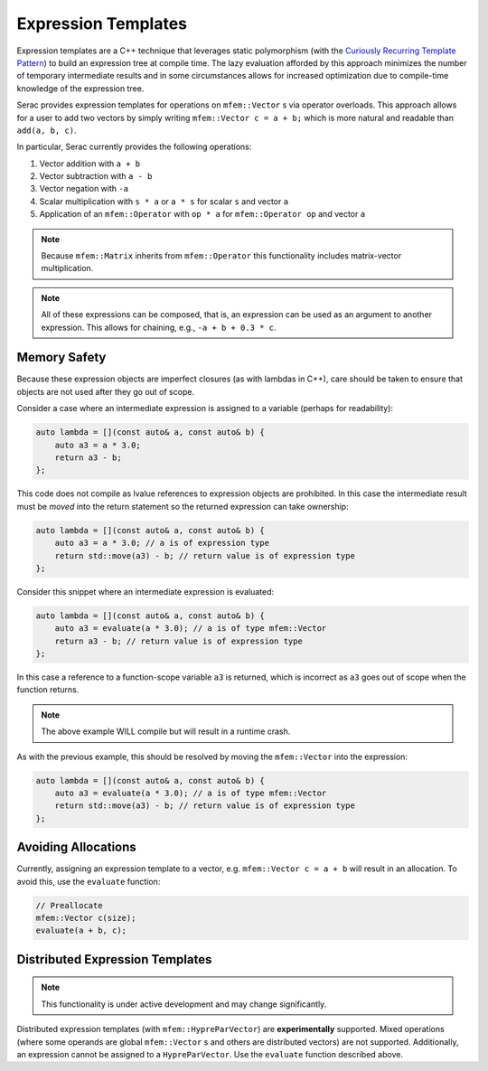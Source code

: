 .. ## Copyright (c) 2019-2022, Lawrence Livermore National Security, LLC and
.. ## other Serac Project Developers. See the top-level COPYRIGHT file for details.
.. ##
.. ## SPDX-License-Identifier: (BSD-3-Clause)

====================
Expression Templates
====================

Expression templates are a C++ technique that leverages static polymorphism (with the `Curiously 
Recurring Template Pattern <https://www.fluentcpp.com/2017/05/12/curiously-recurring-template-pattern/>`_)
to build an expression tree at compile time.  The lazy evaluation afforded by this approach minimizes 
the number of temporary intermediate results and in some circumstances allows for increased optimization
due to compile-time knowledge of the expression tree.

Serac provides expression templates for operations on ``mfem::Vector`` s via operator overloads.  
This approach allows for a user to add two vectors by simply writing ``mfem::Vector c = a + b;``
which is more natural and readable than ``add(a, b, c)``.

In particular, Serac currently provides the following operations:

1. Vector addition with ``a + b``
2. Vector subtraction with ``a - b``
3. Vector negation with ``-a``
4. Scalar multiplication with ``s * a`` or ``a * s`` for scalar ``s`` and vector ``a``
5. Application of an ``mfem::Operator`` with ``op * a`` for ``mfem::Operator op`` and vector ``a`` 

.. note::
  Because ``mfem::Matrix`` inherits from ``mfem::Operator`` this functionality includes matrix-vector multiplication.

.. note::
  All of these expressions can be composed, that is, an expression can be used as an argument
  to another expression.  This allows for chaining, e.g., ``-a + b + 0.3 * c``.

Memory Safety
-------------

Because these expression objects are imperfect closures (as with lambdas in C++), care should be taken to
ensure that objects are not used after they go out of scope.  

Consider a case where an intermediate expression is assigned to a variable (perhaps for readability):

.. code-block:: cpp

    auto lambda = [](const auto& a, const auto& b) {
        auto a3 = a * 3.0;
        return a3 - b;
    };

This code does not compile as lvalue references to expression objects are prohibited.
In this case the intermediate result must be *moved* into the return statement so the returned expression
can take ownership:

.. code-block:: cpp

    auto lambda = [](const auto& a, const auto& b) {
        auto a3 = a * 3.0; // a is of expression type
        return std::move(a3) - b; // return value is of expression type
    };

Consider this snippet where an intermediate expression is evaluated:

.. code-block:: cpp

    auto lambda = [](const auto& a, const auto& b) {
        auto a3 = evaluate(a * 3.0); // a is of type mfem::Vector
        return a3 - b; // return value is of expression type
    };

In this case a reference to a function-scope variable ``a3`` is returned, which is incorrect as ``a3`` goes out of 
scope when the function returns.  

.. note::
    The above example WILL compile but will result in a runtime crash.

As with the previous example, this should be resolved by moving the ``mfem::Vector`` into the expression:

.. code-block:: cpp

    auto lambda = [](const auto& a, const auto& b) {
        auto a3 = evaluate(a * 3.0); // a is of type mfem::Vector
        return std::move(a3) - b; // return value is of expression type
    };


Avoiding Allocations
--------------------

Currently, assigning an expression template to a vector, e.g. ``mfem::Vector c = a + b``
will result in an allocation.  To avoid this, use the ``evaluate`` function:

.. code-block:: cpp

    // Preallocate
    mfem::Vector c(size);
    evaluate(a + b, c);



Distributed Expression Templates
--------------------------------

.. note::
    This functionality is under active development and may change significantly.

Distributed expression templates (with ``mfem::HypreParVector``) are **experimentally** supported. 
Mixed operations (where some operands are global ``mfem::Vector`` s and others are distributed vectors)
are not supported.  Additionally, an expression cannot be assigned to a ``HypreParVector``.  Use the 
``evaluate`` function described above.
